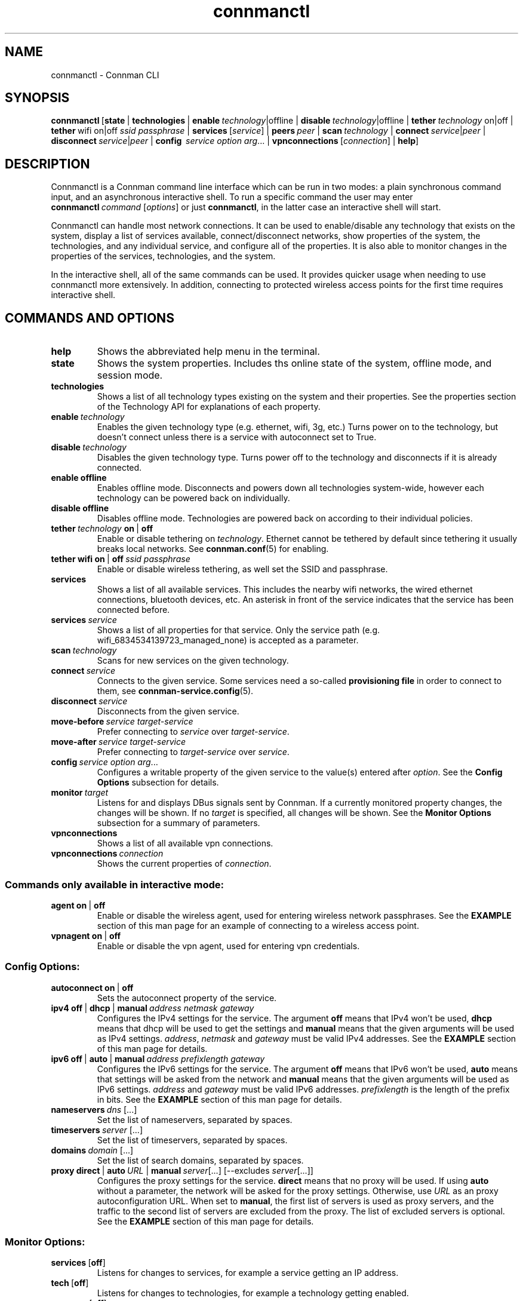 .TH connmanctl 1 "2015-10-15" ""
.SH
NAME
connmanctl \- Connman CLI
.SH
SYNOPSIS
.BR connmanctl \ [\|\c
.BI state\fR\ |
.BI technologies\fR\ |
.BI enable \ technology\fR|offline\ |
.BI disable \ technology\fR|offline\ |
.BI tether \ technology\ \fRon|off\ |
.BI tether\fR\ wifi\ on|off\  ssid\ passphrase\fR\ |
.BR services \ [\fIservice\fR]\ |
.BI peers \ peer\fR\ |
.BI scan \ technology\fR\ |
.RI \fBconnect \ service | peer \ |
.RI \fBdisconnect \ service | peer \ |
.B config \ \fIservice\ option\ arg\fR...\ |
.BR vpnconnections \ [\fIconnection\fR]\ |
.BI help \fR\|]
.PP
.SH
DESCRIPTION
Connmanctl is a Connman command line interface which can be run in two modes:
a plain synchronous command input, and an asynchronous interactive shell.
To run a specific command the user may enter
.RI \fBconnmanctl\  command\  [ options ] \fR
or just \fBconnmanctl\fR, in the latter case an interactive shell will start.
.PP
Connmanctl can handle most network connections. It can be used to
enable/disable any technology that exists on the system, display a list of
services available, connect/disconnect networks, show properties of the system,
the technologies, and any individual service, and configure all of the
properties. It is also able to monitor changes in the properties of the
services, technologies, and the system.
.PP
In the interactive shell, all of the same commands can be used. It
provides quicker usage when needing to use connmanctl more extensively. In
addition, connecting to protected wireless access points for the first time
requires interactive shell.
.SH
COMMANDS AND OPTIONS
.TP
.B help
Shows the abbreviated help menu in the terminal.
.PP
.TP
.B state
Shows the system properties. Includes ths online state of the
system, offline mode, and session mode.
.PP
.TP
.B technologies
Shows a list of all technology types existing on the system and
their properties. See the properties section of the Technology
API for explanations of each property.
.PP
.TP
.BI enable \ technology
Enables the given technology type (e.g. ethernet, wifi, 3g, etc.)
Turns power on to the technology, but doesn't connect unless
there is a service with autoconnect set to True.
.PP
.TP
.BI disable \ technology
Disables the given technology type. Turns power off to the
technology and disconnects if it is already connected.
.PP
.TP
.B enable offline
Enables offline mode. Disconnects and powers down all
technologies system-wide, however each technology can be powered
back on individually.
.PP
.TP
.B disable offline
Disables offline mode. Technologies are powered back on according
to their individual policies.
.PP
.TP
.BI tether \ technology \ on \ \fR|\  off
Enable or disable tethering on \fItechnology\fR. Ethernet cannot be tethered
by default since tethering it usually breaks local networks. See
.BR connman.conf (5)
for enabling.
.PP
.TP
.BR tether\ wifi\ on \ |\  off \ \fIssid\ passphrase
Enable or disable wireless tethering, as well set the SSID and passphrase.
.PP
.TP
.B services
Shows a list of all available services. This includes the
nearby wifi networks, the wired ethernet connections, bluetooth devices, etc.
An asterisk in front of the service indicates that the service
has been connected before.
.PP
.TP
.BI services \ service
Shows a list of all properties for that service.
Only the service path (e.g. wifi_6834534139723_managed_none)
is accepted as a parameter.
.PP
.TP
.BI scan \ technology
Scans for new services on the given technology.
.PP
.TP
.BI connect \ service
Connects to the given service. Some services need a so-called
\fBprovisioning file\fR in order to connect to them, see
\fBconnman-service.config\fR(5).
.PP
.TP
.BI disconnect \ service
Disconnects from the given service.
.PP
.TP
.BI move-before \ service\ target-service
Prefer connecting to \fIservice\fR over \fItarget-service\fR.
.PP
.TP
.BI move-after \ service\ target-service
Prefer connecting to \fItarget-service\fR over \fIservice\fR.
.PP
.TP
.BI config \ service\ option\ arg\fR...
Configures a writable property of the given service to the value(s) entered
after \fIoption\fR. See the \fBConfig Options\fR subsection for details.
.PP
.TP
.BI monitor \ target
Listens for and displays DBus signals sent by Connman. If a currently monitored
property changes, the changes will be shown. If no \fItarget\fR is specified,
all changes will be shown. See the \fBMonitor Options\fR subsection for a
summary of parameters.
.PP
.TP
.BI vpnconnections
Shows a list of all available vpn connections.
.PP
.TP
.BI vpnconnections \ connection
Shows the current properties of \fIconnection\fR.
.PP
.SS
Commands only available in interactive mode:
.PP
.TP
.BR agent\ on \ |\  off
Enable or disable the wireless agent, used for entering wireless
network passphrases. See the \fBEXAMPLE\fR section of this man page for
an example of connecting to a wireless access point.
.PP
.TP
.BR vpnagent\ on \ |\  off
Enable or disable the vpn agent, used for entering vpn credentials.
.SS
Config Options:
.PP
.TP
.BR \fBautoconnect\ on \ |\  off
Sets the autoconnect property of the service.
.PP
.TP
.BR ipv4\ off \ |\  dhcp \ |\  manual\ \fIaddress\ netmask\ gateway
Configures the IPv4 settings for the service. The argument
\fBoff\fR means that IPv4 won't be used, \fBdhcp\fR means that
dhcp will be used to get the settings and \fBmanual\fR means
that the given arguments will be used as IPv4 settings.
.IR address ,\  netmask " and " gateway
must be valid IPv4 addresses. See the \fBEXAMPLE\fR section
of this man page for details.
.PP
.TP
.BR ipv6\ off \ |\  auto \ |\  manual\ \fIaddress\ prefixlength\ gateway
Configures the IPv6 settings for the service. The argument
\fBoff\fR means that IPv6 won't be used, \fBauto\fR means that
settings will be asked from the network and \fBmanual\fR means
that the given arguments will be used as IPv6 settings.
.IR address " and " gateway
must be valid IPv6 addresses. \fIprefixlength\fR is the length
of the prefix in bits. See the \fBEXAMPLE\fR section of this man
page for details.
.PP
.TP
.BI nameservers\  dns\fR\ [...]
Set the list of nameservers, separated by spaces.
.PP
.TP
.BI timeservers\  server\fR\ [...]
Set the list of timeservers, separated by spaces.
.PP
.TP
.BI domains\  domain\fR\ [...]
Set the list of search domains, separated by spaces.
.PP
.TP
.BR proxy\ direct \ |\  auto\fI\ URL \ |\  manual\ \fIserver [...]\ [--excludes\  \fIserver [...]]
Configures the proxy settings for the service. \fBdirect\fR means that no
proxy will be used. If using \fBauto\fR without a parameter, the network
will be asked for the proxy settings. Otherwise, use \fIURL\fR as an
proxy autoconfiguration URL. When set to \fBmanual\fR, the first list of servers
is used as proxy servers, and the traffic to the second list of servers are
excluded from the proxy. The list of excluded servers is optional. See the
\fBEXAMPLE\fR section of this man page for details.
.PP
.SS
Monitor Options:
.PP
.TP
.BR services\  [ off ]
Listens for changes to services, for example a service getting an IP address.
.PP
.TP
.BR tech\  [ off ]
Listens for changes to technologies, for example a technology getting enabled.
.PP
.TP
.BR manager\  [ off ]
Listens for the changes to global properties, available technologies,
services, and peers.
.PP
.TP
.BR vpnmanager\  [ off ]
Listens for added or removed vpn connections.
.PP
.TP
.BR vpnconnection\  [ off ]
Listens for the changes to vpn connections, for example connecting to a VPN.
.PP
.SH
EXAMPLE
Listing available technologies:
.PP
      $ connmanctl technologies
.PP
Listing available services:
.PP
      $ connmanctl services
.PP
Scanning for wireless networks:
.PP
      $ connmanctl scan wifi
.PP
Using the interactive mode to access a wireless access point:
.PP
      $ connmanctl
      connmanctl> agent on
      Agent registered
      connmanctl> connect wifi_100ba9d170fc_666f6f626172_managed_psk
      Agent RequestInput wifi_100ba9d170fc_666f6f626172_managed_psk
        Passphrase = [ Type=psk, Requirement=mandatory ]
      Passphrase? password
      Connected wifi_100ba9d170fc_666f6f626172_managed_psk
      connmanctl>
.PP
Configuring a static IP from the command line:
.PP
      $ connmanctl config wifi_100ba9d170fc_666f6f626172_managed_psk ipv4 manual 192.168.1.101 255.255.255.0 192.168.1.1
.PP
Changing the IP back to dhcp:
.PP
      $ connmanctl config wifi_100ba9d170fc_666f6f626172_managed_psk ipv4 dhcp
.PP
Setting a proxy server:
.PP
      $ connmanctl config wifi_100ba9d170fc_666f6f626172_managed_psk proxy manual proxy.example.com
.PP
Setting multiple proxy servers:
.PP
      $ connmanctl config wifi_100ba9d170fc_666f6f626172_managed_psk proxy manual proxy.example.com http://httpproxy.example.com --excludes internal.example.com
.PP
Tethering a wireless connection (ssid "SSID", passphrase "password"):
.PP
      $ connmanctl tether wifi on SSID password
.PP
.SH
SEE ALSO
.BR connman.conf (5), \ connman-service.config (5), \c
.BR \ connman-vpn-provider.config (5), \ connman (8), \ connman-vpn (8)
